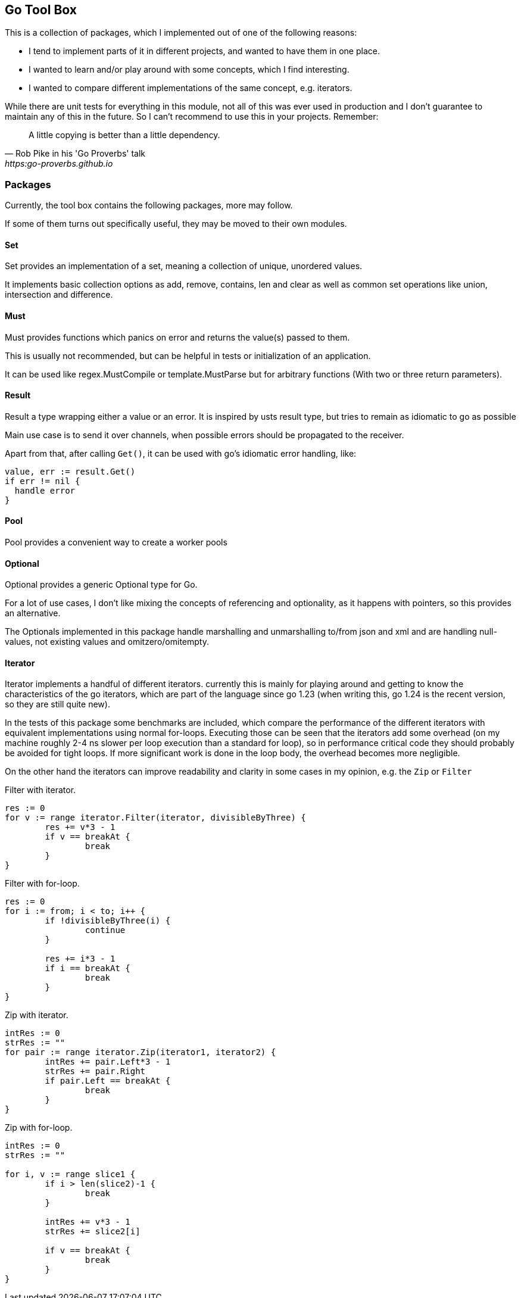 == Go Tool Box

This is a collection of packages, which I implemented out of one of the following reasons:

* I tend to implement parts of it in different projects, and wanted to have them in one place.
* I wanted to learn and/or play around with some concepts, which I find interesting.
* I wanted to compare different implementations of the same concept, e.g. iterators.

While there are unit tests for everything in this module, not all of this was ever used in production and I don't
guarantee to maintain any of this in the future. So I can't recommend to use this in your projects. Remember:

[quote,Rob Pike in his 'Go Proverbs' talk,https:go-proverbs.github.io]
--
A little copying is better than a little dependency.
--

=== Packages

Currently, the tool box contains the following packages, more may follow.

If some of them turns out specifically useful, they may be moved to their own modules.

==== Set

Set provides an implementation of a set, meaning a collection of unique, unordered values.

It implements basic collection options as add, remove, contains, len and clear as well as common set operations like union, intersection and difference.

==== Must

Must provides functions which panics on error and returns the value(s) passed to them.

This is usually not recommended, but can be helpful in tests or initialization of an application.

It can be used like regex.MustCompile or template.MustParse but for arbitrary functions (With two or three return parameters).

==== Result

Result a type wrapping either a value or an error.
It is inspired by usts result type, but tries to remain as idiomatic to go as possible

Main use case is to send it over channels, when possible errors should be propagated to the receiver.

Apart from that, after calling `Get()`, it can be used with go's idiomatic error handling, like:

[source,go]
--
value, err := result.Get()
if err != nil {
  handle error
}
--

==== Pool

Pool provides a convenient way to create a worker pools

==== Optional

Optional provides a generic Optional type for Go.

For a lot of use cases, I don't like mixing the concepts of referencing and optionality, as it happens with pointers, so this provides an alternative.

The Optionals implemented in this package handle marshalling and unmarshalling to/from json and xml and are handling null-values, not existing values and omitzero/omitempty.

==== Iterator

Iterator implements a handful of different iterators. currently this is mainly for playing around and getting to know the characteristics of the go iterators, which are part of the language since go 1.23 (when writing this, go 1.24 is the recent version, so they are still quite new).

In the tests of this package some benchmarks are included, which compare the performance of the different iterators with equivalent implementations using normal for-loops.
Executing those can be seen that the iterators add some overhead (on my machine roughly 2-4 ns slower per loop execution than a standard for loop), so in performance critical code they should probably be avoided for tight loops.
If more significant work is done in the loop body, the overhead becomes more negligible.

On the other hand the iterators can improve readability and clarity in some cases in my opinion, e.g. the `Zip` or
`Filter`

.Filter with iterator.
[source, go]
----
res := 0
for v := range iterator.Filter(iterator, divisibleByThree) {
	res += v*3 - 1
	if v == breakAt {
		break
	}
}
----

.Filter with for-loop.
[source, go]
----
res := 0
for i := from; i < to; i++ {
	if !divisibleByThree(i) {
		continue
	}

	res += i*3 - 1
	if i == breakAt {
		break
	}
}
----

.Zip with iterator.
[source, go]
----
intRes := 0
strRes := ""
for pair := range iterator.Zip(iterator1, iterator2) {
	intRes += pair.Left*3 - 1
	strRes += pair.Right
	if pair.Left == breakAt {
		break
	}
}
----

.Zip with for-loop.
[source, go]
----
intRes := 0
strRes := ""

for i, v := range slice1 {
	if i > len(slice2)-1 {
		break
	}

	intRes += v*3 - 1
	strRes += slice2[i]

	if v == breakAt {
		break
	}
}
----

